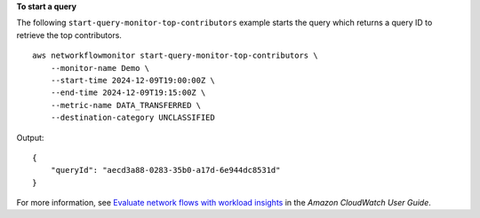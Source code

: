 **To start a query**

The following ``start-query-monitor-top-contributors``  example starts the query which returns a query ID to retrieve the top contributors. ::

    aws networkflowmonitor start-query-monitor-top-contributors \
        --monitor-name Demo \
        --start-time 2024-12-09T19:00:00Z \
        --end-time 2024-12-09T19:15:00Z \
        --metric-name DATA_TRANSFERRED \
        --destination-category UNCLASSIFIED

Output::

    {
        "queryId": "aecd3a88-0283-35b0-a17d-6e944dc8531d"
    }

For more information, see `Evaluate network flows with workload insights <https://docs.aws.amazon.com/AmazonCloudWatch/latest/monitoring/CloudWatch-NetworkFlowMonitor-configure-evaluate-flows.html>`__ in the *Amazon CloudWatch User Guide*.